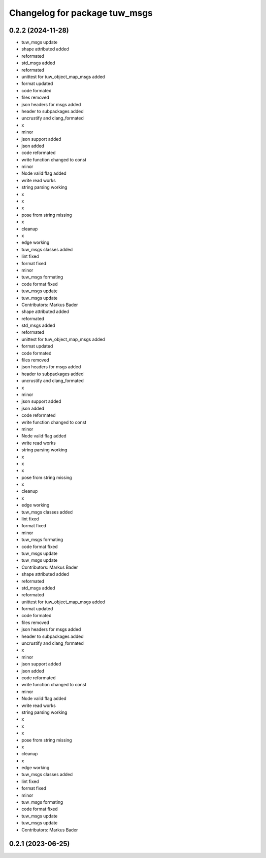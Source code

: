 ^^^^^^^^^^^^^^^^^^^^^^^^^^^^^^
Changelog for package tuw_msgs
^^^^^^^^^^^^^^^^^^^^^^^^^^^^^^

0.2.2 (2024-11-28)
------------------
* tuw_msgs update
* shape attributed added
* reformated
* std_msgs added
* reformated
* unittest for tuw_object_map_msgs added
* format updated
* code formated
* files removed
* json headers for msgs added
* header to subpackages added
* uncrustify and clang_formated
* x
* minor
* json support added
* json added
* code reformated
* write function changed to const
* minor
* Node valid flag added
* write read works
* string parsing working
* x
* x
* x
* pose from string missing
* x
* cleanup
* x
* edge working
* tuw_msgs classes added
* lint fixed
* format fixed
* minor
* tuw_msgs formating
* code format fixed
* tuw_msgs update
* tuw_msgs update
* Contributors: Markus Bader

* shape attributed added
* reformated
* std_msgs added
* reformated
* unittest for tuw_object_map_msgs added
* format updated
* code formated
* files removed
* json headers for msgs added
* header to subpackages added
* uncrustify and clang_formated
* x
* minor
* json support added
* json added
* code reformated
* write function changed to const
* minor
* Node valid flag added
* write read works
* string parsing working
* x
* x
* x
* pose from string missing
* x
* cleanup
* x
* edge working
* tuw_msgs classes added
* lint fixed
* format fixed
* minor
* tuw_msgs formating
* code format fixed
* tuw_msgs update
* tuw_msgs update
* Contributors: Markus Bader

* shape attributed added
* reformated
* std_msgs added
* reformated
* unittest for tuw_object_map_msgs added
* format updated
* code formated
* files removed
* json headers for msgs added
* header to subpackages added
* uncrustify and clang_formated
* x
* minor
* json support added
* json added
* code reformated
* write function changed to const
* minor
* Node valid flag added
* write read works
* string parsing working
* x
* x
* x
* pose from string missing
* x
* cleanup
* x
* edge working
* tuw_msgs classes added
* lint fixed
* format fixed
* minor
* tuw_msgs formating
* code format fixed
* tuw_msgs update
* tuw_msgs update
* Contributors: Markus Bader

0.2.1 (2023-06-25)
------------------
